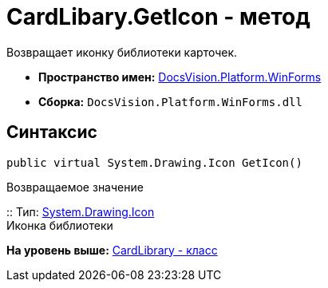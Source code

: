 = CardLibary.GetIcon - метод

Возвращает иконку библиотеки карточек.

* [.keyword]*Пространство имен:* xref:WinForms_NS.adoc[DocsVision.Platform.WinForms]
* [.keyword]*Сборка:* [.ph .filepath]`DocsVision.Platform.WinForms.dll`

== Синтаксис

[source,pre,codeblock,language-csharp]
----
public virtual System.Drawing.Icon GetIcon()
----

Возвращаемое значение

::
  Тип: http://msdn.microsoft.com/ru-ru/library/system.drawing.icon.aspx[System.Drawing.Icon]
  +
  Иконка библиотеки

*На уровень выше:* xref:../../../../api/DocsVision/Platform/WinForms/CardLibrary_CL.adoc[CardLibrary - класс]

